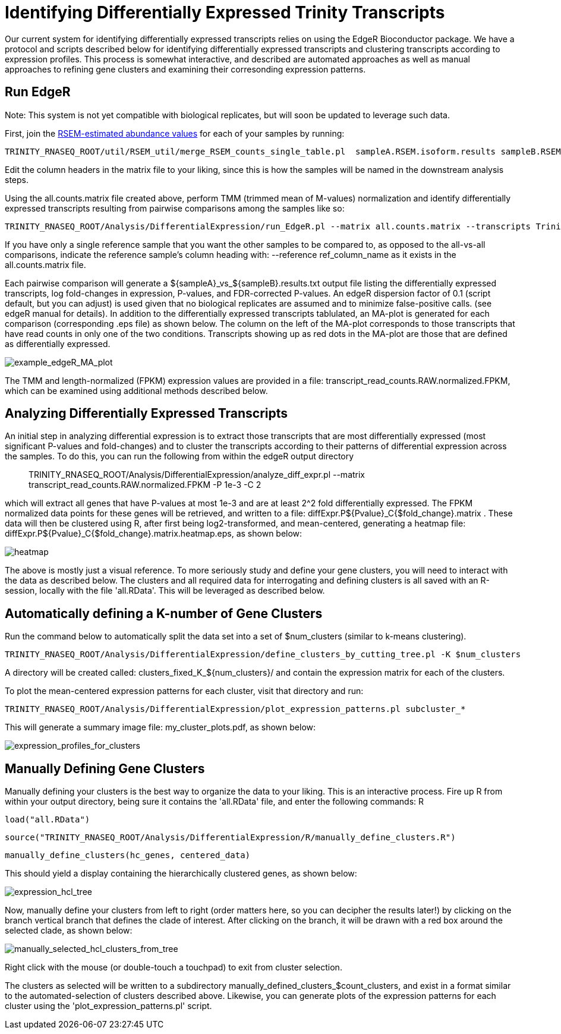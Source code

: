= Identifying Differentially Expressed Trinity Transcripts =

Our current system for identifying differentially expressed transcripts relies on using the EdgeR Bioconductor package. We have a protocol and scripts described below for identifying differentially expressed transcripts and clustering transcripts according to expression profiles. This process is somewhat interactive, and described are automated approaches as well as manual approaches to refining gene clusters and examining their corresonding expression patterns.

== Run EdgeR ==

Note: This system is not yet compatible with biological replicates, but will soon be updated to leverage such data.

First, join the link:align_visualize_quantify.html#RSEM[RSEM-estimated abundance values] for each of your samples by running:

   TRINITY_RNASEQ_ROOT/util/RSEM_util/merge_RSEM_counts_single_table.pl  sampleA.RSEM.isoform.results sampleB.RSEM.isoform.results ... > all.counts.matrix

Edit the column headers in the matrix file to your liking, since this is how the samples will be named in the downstream analysis steps.

Using the all.counts.matrix file created above, perform TMM (trimmed mean of M-values) normalization and identify differentially expressed transcripts resulting from pairwise comparisons among the samples like so:

  TRINITY_RNASEQ_ROOT/Analysis/DifferentialExpression/run_EdgeR.pl --matrix all.counts.matrix --transcripts Trinity.fasta --output edgeR_results_dir

If you have only a single reference sample that you want the other samples to be compared to, as opposed to the all-vs-all comparisons, indicate the reference sample's column heading with: --reference ref_column_name as it exists in the all.counts.matrix file.

Each pairwise comparison will generate a ${sampleA}_vs_${sampleB}.results.txt output file listing the differentially expressed transcripts, log fold-changes in expression, P-values, and FDR-corrected P-values. An edgeR dispersion factor of 0.1 (script default, but you can adjust) is used given that no biological replicates are assumed and to minimize false-positive calls. (see edgeR manual for details). In addition to the differentially expressed transcripts tablulated, an MA-plot is generated for each comparison (corresponding .eps file) as shown below. The column on the left of the MA-plot corresponds to those transcripts that have read counts in only one of the two conditions. Transcripts showing up as red dots in the MA-plot are those that are defined as differentially expressed.

image:../images/diff_expr/MAplotSmearEdgeR.png[example_edgeR_MA_plot]


The TMM and length-normalized (FPKM) expression values are provided in a file: transcript_read_counts.RAW.normalized.FPKM, which can be examined using additional methods described below.

== Analyzing Differentially Expressed Transcripts ==

An initial step in analyzing differential expression is to extract those transcripts that are most differentially expressed (most significant P-values and fold-changes) and to cluster the transcripts according to their patterns of differential expression across the samples. To do this, you can run the following from within the edgeR output directory::

  TRINITY_RNASEQ_ROOT/Analysis/DifferentialExpression/analyze_diff_expr.pl --matrix transcript_read_counts.RAW.normalized.FPKM -P 1e-3 -C 2

which will extract all genes that have P-values at most 1e-3 and are at least 2^2 fold differentially expressed. The FPKM normalized data points for these genes will be retrieved, and written to a file: diffExpr.P${Pvalue}_C{$fold_change}.matrix . These data will then be clustered using R, after first being log2-transformed, and mean-centered, generating a heatmap file: diffExpr.P${Pvalue}_C{$fold_change}.matrix.heatmap.eps, as shown below:

image:../images/diff_expr/clustered_heatmap.png[heatmap]

The above is mostly just a visual reference. To more seriously study and define your gene clusters, you will need to interact with the data as described below. The clusters and all required data for interrogating and defining clusters is all saved with an R-session, locally with the file 'all.RData'. This will be leveraged as described below.

== Automatically defining a K-number of Gene Clusters ==

Run the command below to automatically split the data set into a set of $num_clusters (similar to k-means clustering).

  TRINITY_RNASEQ_ROOT/Analysis/DifferentialExpression/define_clusters_by_cutting_tree.pl -K $num_clusters


A directory will be created called: clusters_fixed_K_${num_clusters}/ and contain the expression matrix for each of the clusters.

To plot the mean-centered expression patterns for each cluster, visit that directory and run:

  TRINITY_RNASEQ_ROOT/Analysis/DifferentialExpression/plot_expression_patterns.pl subcluster_*

This will generate a summary image file: my_cluster_plots.pdf, as shown below:

image:../images/diff_expr/expression_profiles_for_clusters.png[expression_profiles_for_clusters]


== Manually Defining Gene Clusters ==

Manually defining your clusters is the best way to organize the data to your liking. This is an interactive process. Fire up R from within your output directory, being sure it contains the 'all.RData' file, and enter the following commands:
R

  load("all.RData")

  source("TRINITY_RNASEQ_ROOT/Analysis/DifferentialExpression/R/manually_define_clusters.R")

  manually_define_clusters(hc_genes, centered_data)

This should yield a display containing the hierarchically clustered genes, as shown below:

image:../images/diff_expr/hcl_genes_tree.png[expression_hcl_tree]


Now, manually define your clusters from left to right (order matters here, so you can decipher the results later!) by clicking on the branch vertical branch that defines the clade of interest. After clicking on the branch, it will be drawn with a red box around the selected clade, as shown below:

image:../images/diff_expr/manually_selected_clusters.png[manually_selected_hcl_clusters_from_tree]

Right click with the mouse (or double-touch a touchpad) to exit from cluster selection. 

The clusters as selected will be written to a subdirectory manually_defined_clusters_$count_clusters, and exist in a format similar to the automated-selection of clusters described above. Likewise, you can generate plots of the expression patterns for each cluster using the 'plot_expression_patterns.pl' script.







